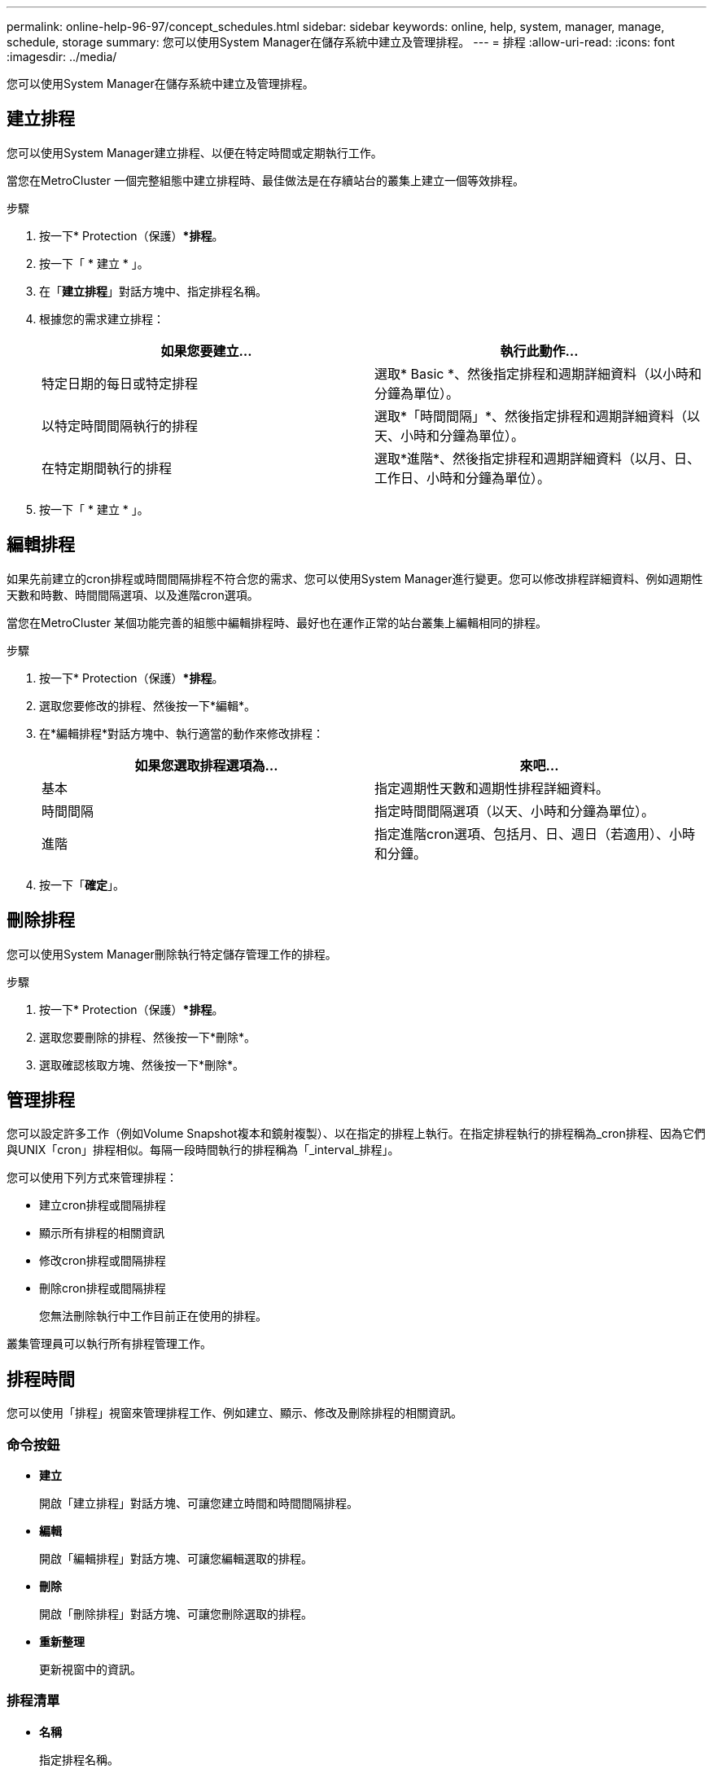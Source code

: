 ---
permalink: online-help-96-97/concept_schedules.html 
sidebar: sidebar 
keywords: online, help, system, manager, manage, schedule, storage 
summary: 您可以使用System Manager在儲存系統中建立及管理排程。 
---
= 排程
:allow-uri-read: 
:icons: font
:imagesdir: ../media/


[role="lead"]
您可以使用System Manager在儲存系統中建立及管理排程。



== 建立排程

您可以使用System Manager建立排程、以便在特定時間或定期執行工作。

當您在MetroCluster 一個完整組態中建立排程時、最佳做法是在存續站台的叢集上建立一個等效排程。

.步驟
. 按一下* Protection（保護）**排程*。
. 按一下「 * 建立 * 」。
. 在「*建立排程*」對話方塊中、指定排程名稱。
. 根據您的需求建立排程：
+
|===
| 如果您要建立... | 執行此動作... 


 a| 
特定日期的每日或特定排程
 a| 
選取* Basic *、然後指定排程和週期詳細資料（以小時和分鐘為單位）。



 a| 
以特定時間間隔執行的排程
 a| 
選取*「時間間隔」*、然後指定排程和週期詳細資料（以天、小時和分鐘為單位）。



 a| 
在特定期間執行的排程
 a| 
選取*進階*、然後指定排程和週期詳細資料（以月、日、工作日、小時和分鐘為單位）。

|===
. 按一下「 * 建立 * 」。




== 編輯排程

如果先前建立的cron排程或時間間隔排程不符合您的需求、您可以使用System Manager進行變更。您可以修改排程詳細資料、例如週期性天數和時數、時間間隔選項、以及進階cron選項。

當您在MetroCluster 某個功能完善的組態中編輯排程時、最好也在運作正常的站台叢集上編輯相同的排程。

.步驟
. 按一下* Protection（保護）**排程*。
. 選取您要修改的排程、然後按一下*編輯*。
. 在*編輯排程*對話方塊中、執行適當的動作來修改排程：
+
|===
| 如果您選取排程選項為... | 來吧... 


 a| 
基本
 a| 
指定週期性天數和週期性排程詳細資料。



 a| 
時間間隔
 a| 
指定時間間隔選項（以天、小時和分鐘為單位）。



 a| 
進階
 a| 
指定進階cron選項、包括月、日、週日（若適用）、小時和分鐘。

|===
. 按一下「*確定*」。




== 刪除排程

[role="lead"]
您可以使用System Manager刪除執行特定儲存管理工作的排程。

.步驟
. 按一下* Protection（保護）**排程*。
. 選取您要刪除的排程、然後按一下*刪除*。
. 選取確認核取方塊、然後按一下*刪除*。




== 管理排程

您可以設定許多工作（例如Volume Snapshot複本和鏡射複製）、以在指定的排程上執行。在指定排程執行的排程稱為_cron排程、因為它們與UNIX「cron」排程相似。每隔一段時間執行的排程稱為「_interval_排程」。

您可以使用下列方式來管理排程：

* 建立cron排程或間隔排程
* 顯示所有排程的相關資訊
* 修改cron排程或間隔排程
* 刪除cron排程或間隔排程
+
您無法刪除執行中工作目前正在使用的排程。



叢集管理員可以執行所有排程管理工作。



== 排程時間

您可以使用「排程」視窗來管理排程工作、例如建立、顯示、修改及刪除排程的相關資訊。



=== 命令按鈕

* *建立*
+
開啟「建立排程」對話方塊、可讓您建立時間和時間間隔排程。

* *編輯*
+
開啟「編輯排程」對話方塊、可讓您編輯選取的排程。

* *刪除*
+
開啟「刪除排程」對話方塊、可讓您刪除選取的排程。

* *重新整理*
+
更新視窗中的資訊。





=== 排程清單

* *名稱*
+
指定排程名稱。

* *類型*
+
指定排程類型-時間型或時間間隔型。





=== 詳細資料區域

詳細資料區域會顯示執行所選排程的相關資訊。
